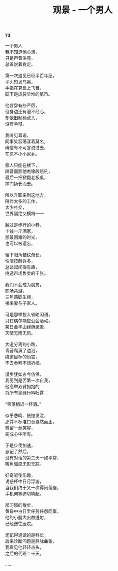 #+TITLE:     观景 - 一个男人
#+AUTHOR: 
#+OPTIONS: toc:nil num:nil
#+HTML_HEAD: <link rel="stylesheet" type="text/css" href="./emacs.css" />

*73*

#+begin_verse
一个男人
我不知道他心想，
只是声音洪亮，
总诉说着肯定。

第一次遇见已经半百年纪，
平头短发乌黑，
手指在算盘上飞舞，
脚下是成袋垒堆的纸币。

他言辞有些严厉，
但身边还有漫不经心，
却依旧频频点头，
没有争辩。

我听见耳语，
同事笑容荡漾着莫名，
确信有不可言说过去，
在原本小小家乡。

旁人只能在楼下，
隔音震颤他咆哮般怒吼，
最后一把掀翻老板桌，
摔门扬长而去。

所以升职来到这地方，
陪伴太多的工作，
太少社交，
世界隔绝又横跨——

越过是步行的小巷，
十钱一斤酒家，
那最困难的时光，
也可以被遗忘。

留下眼角皱纹渐长，
性情按耐许多，
总谈起闲暇有趣，
挑选市场售卖的千张。

我们不会成为朋友，
职场共游，
三年落脚生根，
接来妻与子家人。

可是那样投入省略闲语，
只在偶尔响应公会活动，
某日金华山绿荫蜿蜒，
天晴无雨无风。

大道分离的小路，
青苔爬满了边沿，
绕道目标的仙宫，
不去参拜不想祈福。

漫步犹如古今仿佛，
我见到是否第一次自我，
他高举双臂拥抱的
将所有翠绿行吟吐露：

“零落栖迟一杯酒。”

似乎悲鸣、恍惚发泄，
那并不标准口音戛然而止，
残留一丝笑容，
完成心中所有。

于是步伐加速，
忘记了然后，
没有对话的第二天一如平常，
嘴角弧度无影无踪。

好奇驱使乐趣，
诱惑杯中日月浮游，
当我们终于又一次得闲落座，
手机何等迫切响起。

那习惯的散步，
黄昏中白日里任劳任怨同事，
他的小腿大出血迸射，
已经送往医院。

还记得通话的是科长，
后来诊断问题是静脉曲张，
我看见他轻轻点头，
之后的代班二十天。

……
#+end_verse
